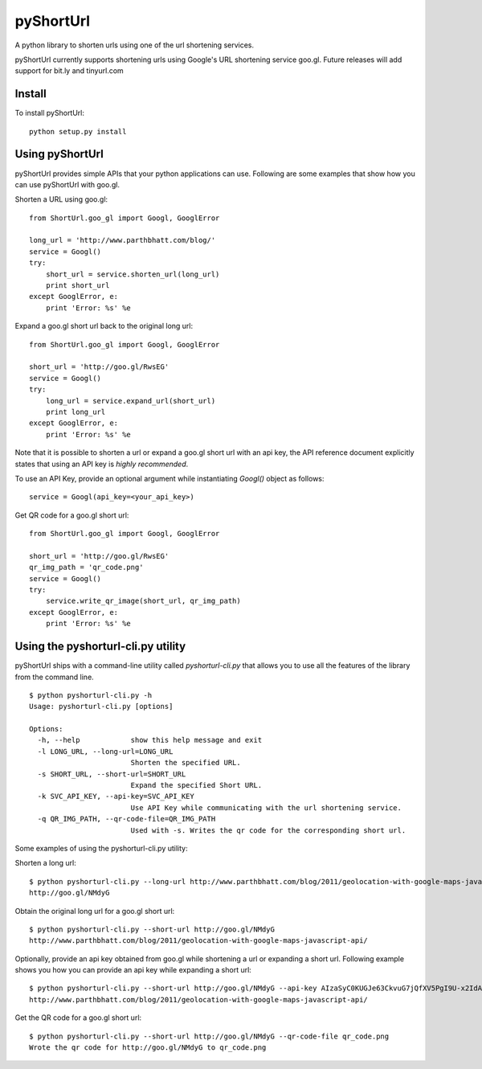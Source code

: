 
===========
pyShortUrl
===========

A python library to shorten urls using one of the url shortening services.

pyShortUrl currently supports shortening urls using Google's URL shortening
service goo.gl. Future releases will add support for bit.ly and tinyurl.com

Install
=======

To install pyShortUrl:

::

  python setup.py install


Using pyShortUrl
================

pyShortUrl provides simple APIs that your python applications can use. Following
are some examples that show how you can use pyShortUrl with goo.gl.

Shorten a URL using goo.gl:

::

    from ShortUrl.goo_gl import Googl, GooglError

    long_url = 'http://www.parthbhatt.com/blog/'
    service = Googl()
    try:
        short_url = service.shorten_url(long_url)
        print short_url
    except GooglError, e:
        print 'Error: %s' %e


Expand a goo.gl short url back to the original long url:

::

    from ShortUrl.goo_gl import Googl, GooglError

    short_url = 'http://goo.gl/RwsEG'
    service = Googl()
    try:
        long_url = service.expand_url(short_url)
        print long_url
    except GooglError, e:
        print 'Error: %s' %e


Note that it is possible to shorten a url or expand a goo.gl short url with an
api key, the API reference document explicitly states that using an API key is
*highly recommended*.

To use an API Key, provide an optional argument while instantiating `Googl()`
object as follows:

::

    service = Googl(api_key=<your_api_key>)


Get QR code for a goo.gl short url:

::

    from ShortUrl.goo_gl import Googl, GooglError

    short_url = 'http://goo.gl/RwsEG'
    qr_img_path = 'qr_code.png'
    service = Googl()
    try:
        service.write_qr_image(short_url, qr_img_path)
    except GooglError, e:
        print 'Error: %s' %e


Using the pyshorturl-cli.py utility
===================================

pyShortUrl ships with a command-line utility called `pyshorturl-cli.py` that
allows you to use all the features of the library from the command line.

::

    $ python pyshorturl-cli.py -h
    Usage: pyshorturl-cli.py [options]

    Options:
      -h, --help            show this help message and exit
      -l LONG_URL, --long-url=LONG_URL
                            Shorten the specified URL.
      -s SHORT_URL, --short-url=SHORT_URL
                            Expand the specified Short URL.
      -k SVC_API_KEY, --api-key=SVC_API_KEY
                            Use API Key while communicating with the url shortening service.
      -q QR_IMG_PATH, --qr-code-file=QR_IMG_PATH
                            Used with -s. Writes the qr code for the corresponding short url.

Some examples of using the pyshorturl-cli.py utility:

Shorten a long url:

::

    $ python pyshorturl-cli.py --long-url http://www.parthbhatt.com/blog/2011/geolocation-with-google-maps-javascript-api/
    http://goo.gl/NMdyG

Obtain the original long url for a goo.gl short url:

::

    $ python pyshorturl-cli.py --short-url http://goo.gl/NMdyG
    http://www.parthbhatt.com/blog/2011/geolocation-with-google-maps-javascript-api/

Optionally, provide an api key obtained from goo.gl while shortening a url or
expanding a short url. Following example shows you how you can provide an api
key while expanding a short url:

::

    $ python pyshorturl-cli.py --short-url http://goo.gl/NMdyG --api-key AIzaSyC0KUGJe63CkvuG7jQfXV5PgI9U-x2IdAI
    http://www.parthbhatt.com/blog/2011/geolocation-with-google-maps-javascript-api/

Get the QR code for a goo.gl short url:

::

    $ python pyshorturl-cli.py --short-url http://goo.gl/NMdyG --qr-code-file qr_code.png
    Wrote the qr code for http://goo.gl/NMdyG to qr_code.png


